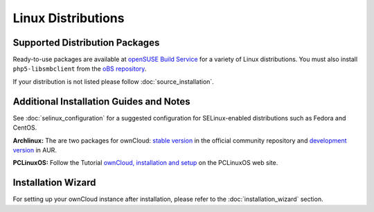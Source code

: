 ===================
Linux Distributions
===================

Supported Distribution Packages
-------------------------------

Ready-to-use packages are available at `openSUSE Build Service`_ for a variety of Linux distributions. You must also install ``php5-libsmbclient`` from the `oBS repository`_.

If your distribution is not listed please follow :doc:`source_installation`.

.. _openSUSE Build Service: http://software.opensuse.org/download.html?project=isv:ownCloud:community&package=owncloud

.. _oBS repository: http://software.opensuse.org/download.html?project=isv%3AownCloud%3Acommunity%3A7.0&package=php5-libsmbclient

Additional Installation Guides and Notes
----------------------------------------

See :doc:`selinux_configuration` for a suggested configuration for SELinux-enabled distributions such as Fedora and CentOS.

**Archlinux:** The are two packages for ownCloud: `stable version`_ in the official community repository and `development version`_ in AUR.

.. _stable version: https://www.archlinux.org/packages/community/any/owncloud
.. _development version: http://aur.archlinux.org/packages.php?ID=38767


**PCLinuxOS:** Follow the Tutorial `ownCloud, installation and setup`_ on the PCLinuxOS web site.

.. _ownCloud, installation and setup: http://pclinuxoshelp.com/index.php/Owncloud,_installation_and_setup

Installation Wizard
-------------------

For setting up your ownCloud instance after installation, please refer to the
:doc:`installation_wizard` section.
